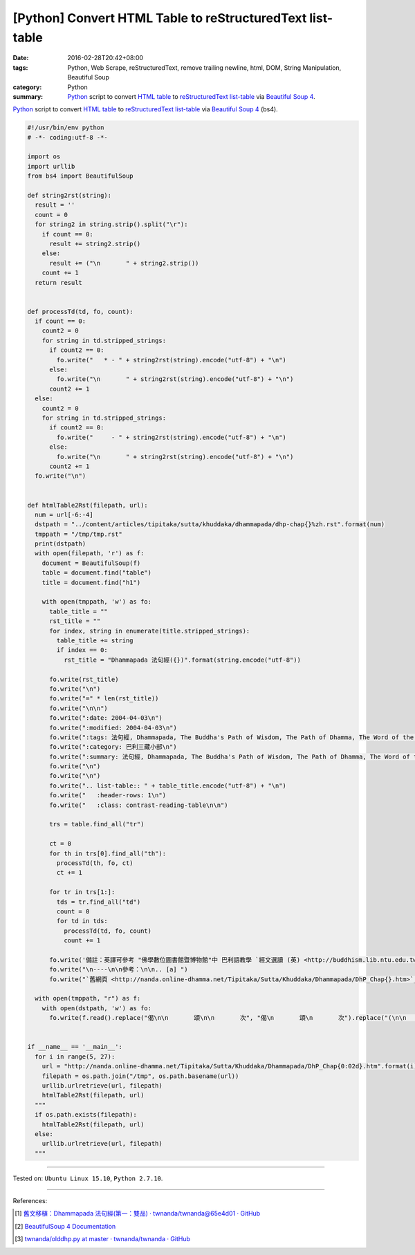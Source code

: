 [Python] Convert HTML Table to reStructuredText list-table
##########################################################

:date: 2016-02-28T20:42+08:00
:tags: Python, Web Scrape, reStructuredText, remove trailing newline, html, DOM,
       String Manipulation, Beautiful Soup
:category: Python
:summary: Python_ script to convert `HTML table`_ to reStructuredText_
          `list-table`_ via `Beautiful Soup 4`_.


Python_ script to convert `HTML table`_ to reStructuredText_ `list-table`_ via
`Beautiful Soup 4`_ (bs4).

.. code-block:: python

  #!/usr/bin/env python
  # -*- coding:utf-8 -*-

  import os
  import urllib
  from bs4 import BeautifulSoup

  def string2rst(string):
    result = ''
    count = 0
    for string2 in string.strip().split("\r"):
      if count == 0:
        result += string2.strip()
      else:
        result += ("\n       " + string2.strip())
      count += 1
    return result


  def processTd(td, fo, count):
    if count == 0:
      count2 = 0
      for string in td.stripped_strings:
        if count2 == 0:
          fo.write("   * - " + string2rst(string).encode("utf-8") + "\n")
        else:
          fo.write("\n       " + string2rst(string).encode("utf-8") + "\n")
        count2 += 1
    else:
      count2 = 0
      for string in td.stripped_strings:
        if count2 == 0:
          fo.write("     - " + string2rst(string).encode("utf-8") + "\n")
        else:
          fo.write("\n       " + string2rst(string).encode("utf-8") + "\n")
        count2 += 1
    fo.write("\n")


  def htmlTable2Rst(filepath, url):
    num = url[-6:-4]
    dstpath = "../content/articles/tipitaka/sutta/khuddaka/dhammapada/dhp-chap{}%zh.rst".format(num)
    tmppath = "/tmp/tmp.rst"
    print(dstpath)
    with open(filepath, 'r') as f:
      document = BeautifulSoup(f)
      table = document.find("table")
      title = document.find("h1")

      with open(tmppath, 'w') as fo:
        table_title = ""
        rst_title = ""
        for index, string in enumerate(title.stripped_strings):
          table_title += string
          if index == 0:
            rst_title = "Dhammapada 法句經({})".format(string.encode("utf-8"))

        fo.write(rst_title)
        fo.write("\n")
        fo.write("=" * len(rst_title))
        fo.write("\n\n")
        fo.write(":date: 2004-04-03\n")
        fo.write(":modified: 2004-04-03\n")
        fo.write(":tags: 法句經, Dhammapada, The Buddha's Path of Wisdom, The Path of Dhamma, The Word of the Doctrine, 法集要頌經, 法句譬喻經, 出曜經, DHP, Dhp\n")
        fo.write(":category: 巴利三藏小部\n")
        fo.write(":summary: 法句經, Dhammapada, The Buddha's Path of Wisdom, The Path of Dhamma, The Word of the Doctrine\n")
        fo.write("\n")
        fo.write("\n")
        fo.write(".. list-table:: " + table_title.encode("utf-8") + "\n")
        fo.write("   :header-rows: 1\n")
        fo.write("   :class: contrast-reading-table\n\n")

        trs = table.find_all("tr")

        ct = 0
        for th in trs[0].find_all("th"):
          processTd(th, fo, ct)
          ct += 1

        for tr in trs[1:]:
          tds = tr.find_all("td")
          count = 0
          for td in tds:
            processTd(td, fo, count)
            count += 1

        fo.write('備註：英譯可參考 "佛學數位圖書館暨博物館"中 巴利語教學 `經文選讀 (英) <http://buddhism.lib.ntu.edu.tw/DLMBS/lesson/pali/lesson_pali3.jsp>`_\n')
        fo.write("\n----\n\n參考：\n\n.. [a] ")
        fo.write("`舊網頁 <http://nanda.online-dhamma.net/Tipitaka/Sutta/Khuddaka/Dhammapada/DhP_Chap{}.htm>`_".format(num))

    with open(tmppath, "r") as f:
      with open(dstpath, 'w') as fo:
        fo.write(f.read().replace("偈\n\n       頌\n\n       次", "偈\n       頌\n       次").replace("(\n\n       典故\n\n       )", "(\n       典故\n       )"))


  if __name__ == '__main__':
    for i in range(5, 27):
      url = "http://nanda.online-dhamma.net/Tipitaka/Sutta/Khuddaka/Dhammapada/DhP_Chap{0:02d}.htm".format(i)
      filepath = os.path.join("/tmp", os.path.basename(url))
      urllib.urlretrieve(url, filepath)
      htmlTable2Rst(filepath, url)
    """
    if os.path.exists(filepath):
      htmlTable2Rst(filepath, url)
    else:
      urllib.urlretrieve(url, filepath)
    """

----

Tested on: ``Ubuntu Linux 15.10``, ``Python 2.7.10``.

----

References:

.. [1] `舊文移植：Dhammapada 法句經(第一：雙品) · twnanda/twnanda@65e4d01 · GitHub <https://github.com/twnanda/twnanda/commit/65e4d017b682a17db79fed60d734b391aeaeb1f1>`_

.. [2] `BeautifulSoup 4 Documentation <http://www.crummy.com/software/BeautifulSoup/bs4/doc/>`__

.. [3] `twnanda/olddhp.py at master · twnanda/twnanda · GitHub <https://github.com/twnanda/twnanda/blob/master/tool/olddhp.py>`_

.. _Python: https://www.python.org/
.. _reStructuredText: https://www.google.com/search?q=reStructuredText
.. _list-table: http://docutils.sourceforge.net/docs/ref/rst/directives.html#list-table
.. _bs4: http://www.crummy.com/software/BeautifulSoup/bs4/doc/
.. _Beautiful Soup 4: http://www.crummy.com/software/BeautifulSoup/bs4/doc/
.. _HTML table: http://www.w3schools.com/html/html_tables.asp
